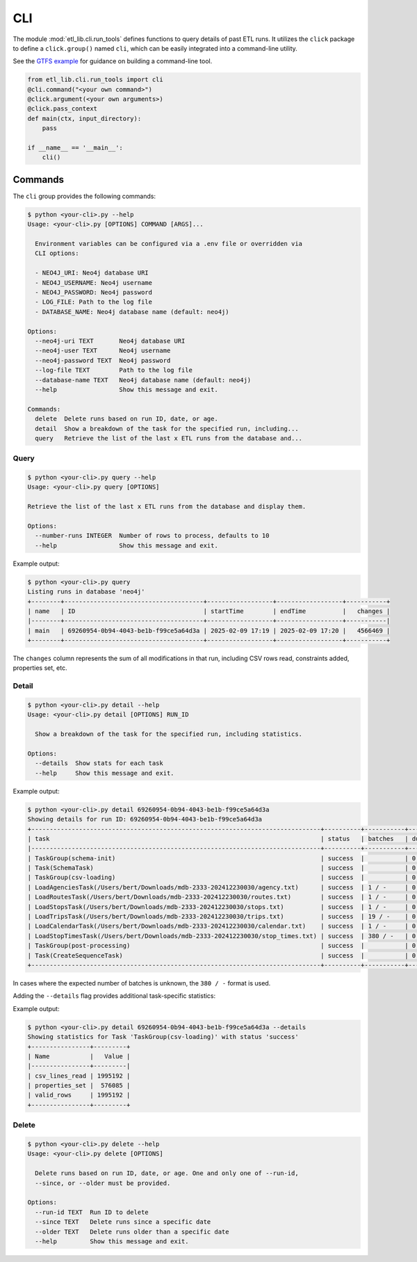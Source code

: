 CLI
===

The module :mod:`etl_lib.cli.run_tools` defines functions to query details of past ETL runs. It utilizes the ``click`` package to define a ``click.group()`` named ``cli``, which can be easily integrated into a command-line utility.

See the `GTFS example <https://github.com/neo-technology-field/python-etl-lib/tree/main/examples/gtfs>`_ for guidance on building a command-line tool.

.. code-block:: python

    from etl_lib.cli.run_tools import cli
    @cli.command("<your own command>")
    @click.argument(<your own arguments>)
    @click.pass_context
    def main(ctx, input_directory):
        pass

    if __name__ == '__main__':
        cli()

Commands
--------

The ``cli`` group provides the following commands:

.. code-block:: console

    $ python <your-cli>.py --help
    Usage: <your-cli>.py [OPTIONS] COMMAND [ARGS]...

      Environment variables can be configured via a .env file or overridden via
      CLI options:

      - NEO4J_URI: Neo4j database URI
      - NEO4J_USERNAME: Neo4j username
      - NEO4J_PASSWORD: Neo4j password
      - LOG_FILE: Path to the log file
      - DATABASE_NAME: Neo4j database name (default: neo4j)

    Options:
      --neo4j-uri TEXT       Neo4j database URI
      --neo4j-user TEXT      Neo4j username
      --neo4j-password TEXT  Neo4j password
      --log-file TEXT        Path to the log file
      --database-name TEXT   Neo4j database name (default: neo4j)
      --help                 Show this message and exit.

    Commands:
      delete  Delete runs based on run ID, date, or age.
      detail  Show a breakdown of the task for the specified run, including...
      query   Retrieve the list of the last x ETL runs from the database and...

Query
+++++

.. code-block:: console

    $ python <your-cli>.py query --help
    Usage: <your-cli>.py query [OPTIONS]

    Retrieve the list of the last x ETL runs from the database and display them.

    Options:
      --number-runs INTEGER  Number of rows to process, defaults to 10
      --help                 Show this message and exit.

Example output:

.. code-block:: console

    $ python <your-cli>.py query
    Listing runs in database 'neo4j'
    +--------+--------------------------------------+------------------+------------------+-----------+
    | name   | ID                                   | startTime        | endTime          |   changes |
    |--------+--------------------------------------+------------------+------------------+-----------|
    | main   | 69260954-0b94-4043-be1b-f99ce5a64d3a | 2025-02-09 17:19 | 2025-02-09 17:20 |   4566469 |
    +--------+--------------------------------------+------------------+------------------+-----------+

The ``changes`` column represents the sum of all modifications in that run, including CSV rows read, constraints added, properties set, etc.

Detail
++++++

.. code-block:: console

    $ python <your-cli>.py detail --help
    Usage: <your-cli>.py detail [OPTIONS] RUN_ID

      Show a breakdown of the task for the specified run, including statistics.

    Options:
      --details  Show stats for each task
      --help     Show this message and exit.

Example output:

.. code-block:: console

    $ python <your-cli>.py detail 69260954-0b94-4043-be1b-f99ce5a64d3a
    Showing details for run ID: 69260954-0b94-4043-be1b-f99ce5a64d3a
    +-------------------------------------------------------------------------------+----------+-----------+------------+-----------+
    | task                                                                          | status   | batches   | duration   |   changes |
    |-------------------------------------------------------------------------------+----------+-----------+------------+-----------|
    | TaskGroup(schema-init)                                                        | success  |           | 0:00:00    |         0 |
    | Task(SchemaTask)                                                              | success  |           | 0:00:00    |         0 |
    | TaskGroup(csv-loading)                                                        | success  |           | 0:00:57    |   4566469 |
    | LoadAgenciesTask(/Users/bert/Downloads/mdb-2333-202412230030/agency.txt)      | success  | 1 / -     | 0:00:00    |         6 |
    | LoadRoutesTask(/Users/bert/Downloads/mdb-2333-202412230030/routes.txt)        | success  | 1 / -     | 0:00:00    |      1495 |
    | LoadStopsTask(/Users/bert/Downloads/mdb-2333-202412230030/stops.txt)          | success  | 1 / -     | 0:00:00    |     33360 |
    | LoadTripsTask(/Users/bert/Downloads/mdb-2333-202412230030/trips.txt)          | success  | 19 / -    | 0:00:03    |    733552 |
    | LoadCalendarTask(/Users/bert/Downloads/mdb-2333-202412230030/calendar.txt)    | success  | 1 / -     | 0:00:00    |       424 |
    | LoadStopTimesTask(/Users/bert/Downloads/mdb-2333-202412230030/stop_times.txt) | success  | 380 / -   | 0:00:54    |   3797632 |
    | TaskGroup(post-processing)                                                    | success  |           | 0:00:07    |         0 |
    | Task(CreateSequenceTask)                                                      | success  |           | 0:00:07    |         0 |
    +-------------------------------------------------------------------------------+----------+-----------+------------+-----------+

In cases where the expected number of batches is unknown, the ``380 / -`` format is used.

Adding the ``--details`` flag provides additional task-specific statistics:

Example output:


.. code-block:: console

    $ python <your-cli>.py detail 69260954-0b94-4043-be1b-f99ce5a64d3a --details
    Showing statistics for Task 'TaskGroup(csv-loading)' with status 'success'
    +----------------+---------+
    | Name           |   Value |
    |----------------+---------|
    | csv_lines_read | 1995192 |
    | properties_set |  576085 |
    | valid_rows     | 1995192 |
    +----------------+---------+

Delete
++++++

.. code-block:: console

    $ python <your-cli>.py delete --help
    Usage: <your-cli>.py delete [OPTIONS]

      Delete runs based on run ID, date, or age. One and only one of --run-id,
      --since, or --older must be provided.

    Options:
      --run-id TEXT  Run ID to delete
      --since TEXT   Delete runs since a specific date
      --older TEXT   Delete runs older than a specific date
      --help         Show this message and exit.
